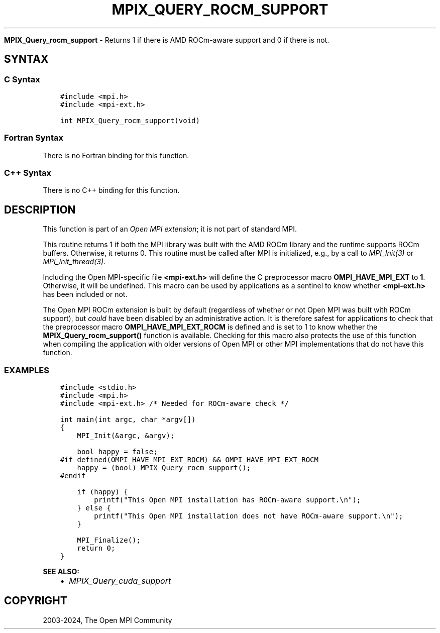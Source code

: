 .\" Man page generated from reStructuredText.
.
.TH "MPIX_QUERY_ROCM_SUPPORT" "3" "Nov 15, 2024" "" "Open MPI"
.
.nr rst2man-indent-level 0
.
.de1 rstReportMargin
\\$1 \\n[an-margin]
level \\n[rst2man-indent-level]
level margin: \\n[rst2man-indent\\n[rst2man-indent-level]]
-
\\n[rst2man-indent0]
\\n[rst2man-indent1]
\\n[rst2man-indent2]
..
.de1 INDENT
.\" .rstReportMargin pre:
. RS \\$1
. nr rst2man-indent\\n[rst2man-indent-level] \\n[an-margin]
. nr rst2man-indent-level +1
.\" .rstReportMargin post:
..
.de UNINDENT
. RE
.\" indent \\n[an-margin]
.\" old: \\n[rst2man-indent\\n[rst2man-indent-level]]
.nr rst2man-indent-level -1
.\" new: \\n[rst2man-indent\\n[rst2man-indent-level]]
.in \\n[rst2man-indent\\n[rst2man-indent-level]]u
..
.sp
\fBMPIX_Query_rocm_support\fP \- Returns 1 if there is AMD ROCm\-aware support
and 0 if there is not.
.SH SYNTAX
.SS C Syntax
.INDENT 0.0
.INDENT 3.5
.sp
.nf
.ft C
#include <mpi.h>
#include <mpi\-ext.h>

int MPIX_Query_rocm_support(void)
.ft P
.fi
.UNINDENT
.UNINDENT
.SS Fortran Syntax
.sp
There is no Fortran binding for this function.
.SS C++ Syntax
.sp
There is no C++ binding for this function.
.SH DESCRIPTION
.sp
This function is part of an \fI\%Open MPI extension\fP; it is not part of standard MPI.
.sp
This routine returns 1 if both the MPI library was built with the AMD
ROCm library and the runtime supports ROCm buffers.  Otherwise, it
returns 0.  This routine must be called after MPI is initialized,
e.g., by a call to \fI\%MPI_Init(3)\fP or
\fI\%MPI_Init_thread(3)\fP\&.
.sp
Including the Open MPI\-specific file \fB<mpi\-ext.h>\fP will define the C
preprocessor macro \fBOMPI_HAVE_MPI_EXT\fP to \fB1\fP\&.  Otherwise, it will
be undefined.  This macro can be used by applications as a sentinel to
know whether \fB<mpi\-ext.h>\fP has been included or not.
.sp
The Open MPI ROCm extension is built by default (regardless of whether
or not Open MPI was built with ROCm support), but \fIcould\fP have been
disabled by an administrative action.  It is therefore safest for
applications to check that the preprocessor macro
\fBOMPI_HAVE_MPI_EXT_ROCM\fP is defined and is set to 1 to know whether
the \fBMPIX_Query_rocm_support()\fP function is available.  Checking for
this macro also protects the use of this function when compiling the
application with older versions of Open MPI or other MPI
implementations that do not have this function.
.SS EXAMPLES
.INDENT 0.0
.INDENT 3.5
.sp
.nf
.ft C
#include <stdio.h>
#include <mpi.h>
#include <mpi\-ext.h> /* Needed for ROCm\-aware check */

int main(int argc, char *argv[])
{
    MPI_Init(&argc, &argv);

    bool happy = false;
#if defined(OMPI_HAVE_MPI_EXT_ROCM) && OMPI_HAVE_MPI_EXT_ROCM
    happy = (bool) MPIX_Query_rocm_support();
#endif

    if (happy) {
        printf("This Open MPI installation has ROCm\-aware support.\en");
    } else {
        printf("This Open MPI installation does not have ROCm\-aware support.\en");
    }

    MPI_Finalize();
    return 0;
}
.ft P
.fi
.UNINDENT
.UNINDENT
.sp
\fBSEE ALSO:\fP
.INDENT 0.0
.INDENT 3.5
.INDENT 0.0
.IP \(bu 2
\fI\%MPIX_Query_cuda_support\fP
.UNINDENT
.UNINDENT
.UNINDENT
.SH COPYRIGHT
2003-2024, The Open MPI Community
.\" Generated by docutils manpage writer.
.
